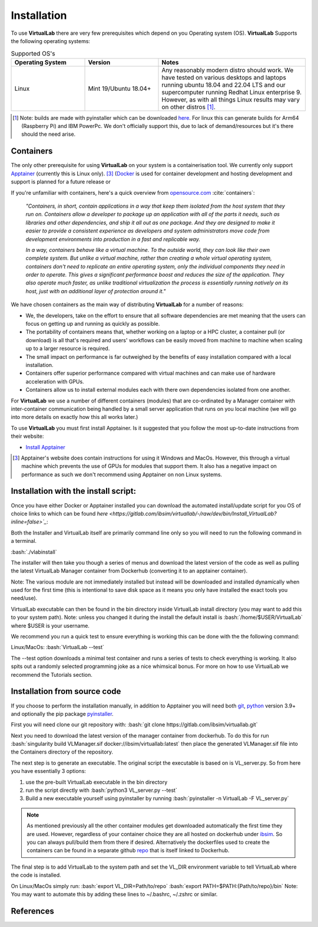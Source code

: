 .. role:: bash(code)
   :language: bash
	      
Installation
============

To use **VirtualLab** there are very few prerequisites which depend on you Operating system (OS). **VirtualLab** Supports the following operating systems:

.. list-table:: Supported OS's
  :widths: 25 25 50
  :header-rows: 1
  
  * - Operating System
    - Version
    - Notes
  * - Linux
    - Mint 19/Ubuntu 18.04+
    - Any reasonably modern distro should work. We have tested on various desktops and laptops running ubuntu 18.04 and 22.04 LTS and our supercomputer running Redhat Linux enterprise 9. However, as with all things Linux results may vary on other distros [1]_.
  
.. [1] Note: builds are made with pyinstaller which can be downloaded `here <https://github.com/pyinstaller/pyinstaller>`_. For linux this can generate builds for Arm64 (Raspberry Pi) and IBM PowerPc. We don't officially support this, due to lack of demand/resources but it's there should the need arise.

Containers
**********

The only other prerequisite for using **VirtualLab** on your system is a containerisation tool. We currently only support `Apptainer <https://apptainer.org/>`_ (currently this is Linux only). [3]_  (`Docker <https://www.docker.com/>`_ is used for container development and hosting development and support is planned for a future release  or

If you're unfamiliar with containers, here's a quick overview from `opensource.com <https://opensource.com/resources/what-are-linux-containers>`_ :cite:`containers`:

    *"Containers, in short, contain applications in a way that keep them isolated from the host system that they run on. Containers allow a developer to package up an application with all of the parts it needs, such as libraries and other dependencies, and ship it all out as one package. And they are designed to make it easier to provide a consistent experience as developers and system administrators move code from development environments into production in a fast and replicable way.*

    *In a way, containers behave like a virtual machine. To the outside world, they can look like their own complete system. But unlike a virtual machine, rather than creating a whole virtual operating system, containers don't need to replicate an entire operating system, only the individual components they need in order to operate. This gives a significant performance boost and reduces the size of the application. They also operate much faster, as unlike traditional virtualization the process is essentially running natively on its host, just with an additional layer of protection around it."*

We have chosen containers as the main way of distributing **VirtualLab** for a number of reasons:

* We, the developers, take on the effort to ensure that all software dependencies are met meaning that the users can focus on getting up and running as quickly as possible.
* The portability of containers means that, whether working on a laptop or a HPC cluster, a container pull (or download) is all that's required and users' workflows can be easily moved from machine to machine when scaling up to a larger resource is required.
* The small impact on performance is far outweighed by the benefits of easy installation compared with a local installation.
* Containers offer superior performance compared with virtual machines and can make use of hardware acceleration with GPUs.
* Containers allow us to install external modules each with there own dependencies isolated from one another.

For **VirtualLab** we use a number of different containers (modules) that are co-ordinated by a Manager container with inter-container communication being handled by a small server application that runs on you local machine (we will go into more details on exactly how this all works later.)

.. image:: path/filename.png
  :width: 400
  :alt: Diagram of VirtualLab container setup (add me)

To use **VirtualLab** you must first install Apptainer. Is it suggested that you follow the most up-to-date instructions from their website:

* `Install Apptainer <https://apptainer.org/docs/user/main/quick_start.html>`_

.. [3] Apptainer's website does contain instructions for using it Windows and MacOs. However, this through a virtual machine which prevents the use of GPUs for modules that support them. It also has a negative impact on performance as such we don't recommend using Apptainer on non Linux systems. 

Installation with the install script:
*************************************

Once you have either Docker or Apptainer installed you can download the automated install/update script for you OS of choice links to which can be found `here <https://gitlab.com/ibsim/virtuallab/-/raw/dev/bin/Install_VirtualLab?inline=false>`_`:

Both the Installer and VirtualLab itself are primarily command line only so you will need to run the following command in a terminal.

:bash:`./vlabinstall` 

The installer will then take you though a series of menus and download the latest version of the code as well as pulling the latest VirtualLab Manager container from Dockerhub (converting it to an apptainer container).

Note: The various module are not immediately installed but instead will be downloaded and installed dynamically when used for the first time (this is intentional to save disk space as it means you only have installed the exact tools you need/use).

VirtualLab executable can then be found in the bin directory inside VirtualLab install directory (you may want to add this to your system path). Note: unless you changed it during the install the default install is :bash:`/home/$USER/VirtualLab` where $USER is your username.

We recommend you run a quick test to ensure everything is working this can be done with the the following command:

Linux/MacOs:
:bash:`VirtualLab --test`

The --test option downloads a minimal test container and runs a series of tests to check everything is working. It also spits out a randomly selected programming joke as a nice whimsical bonus. For more on how to use VirtualLab we recommend the Tutorials section.


Installation from source code
*****************************

If you choose to perform the installation manually, in addition to Apptainer you will need both `git <https://git-scm.com/downloads>`_, `python <https://www.python.org/>`_ version 3.9+ and optionally the pip package `pyinstaller <https://pyinstaller.org/en/stable/>`_. 

First you will need clone our git repository with:
:bash:`git clone https://gitlab.com/ibsim/virtuallab.git`

Next you need to download the latest version of the manager container from dockerhub. To do this for run  :bash:`singularity build VLManager.sif docker://ibsim/virtuallab:latest` then place the generated VLManager.sif file into the Containers directory of the repository.

The next step is to generate an executable. The original script the executable is based on is VL_server.py. So from here you have essentially 3 options:

1. use the pre-built VirtualLab executable in the bin directory
2. run the script directly with :bash:`python3 VL_server.py --test`
3. Build a new executable yourself using pyinstaller by running :bash:`pyinstaller -n VirtualLab -F VL_server.py`

.. note:: As mentioned previously all the other container modules get downloaded automatically the first time they are used. However, regardless of your container choice they are all hosted on dockerhub under `ibsim <https://hub.docker.com/search?q=ibsim>`_. So you can always pull/build them from there if desired. Alternatively the dockerfiles used to create the containers can be found in a separate github `repo <https://github.com/IBSim/VirtualLab>`_ that is itself linked to Dockerhub.


The final step is to add VirtualLab to the system path and set the VL_DIR environment variable to tell VirtualLab where the code is installed.

On Linux/MacOs simply run:
:bash:`export VL_DIR=Path/to/repo`
:bash:`export PATH=$PATH:{Path/to/repo}/bin`
Note: You may want to automate this by adding these lines to ~/.bashrc, ~/.zshrc or similar.

References
**********
.. bibliography:: refs.bib
   :style: plain
   :filter: docname in docnames
